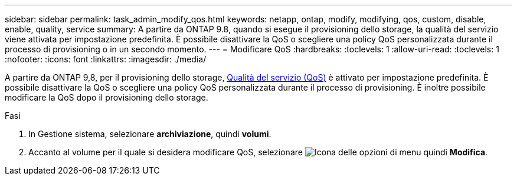 ---
sidebar: sidebar 
permalink: task_admin_modify_qos.html 
keywords: netapp, ontap, modify, modifying, qos, custom, disable, enable, quality, service 
summary: A partire da ONTAP 9.8, quando si esegue il provisioning dello storage, la qualità del servizio viene attivata per impostazione predefinita. È possibile disattivare la QoS o scegliere una policy QoS personalizzata durante il processo di provisioning o in un secondo momento. 
---
= Modificare QoS
:hardbreaks:
:toclevels: 1
:allow-uri-read: 
:toclevels: 1
:nofooter: 
:icons: font
:linkattrs: 
:imagesdir: ./media/


[role="lead"]
A partire da ONTAP 9,8, per il provisioning dello storage, xref:./performance-admin/guarantee-throughput-qos-task.html[Qualità del servizio (QoS)] è attivato per impostazione predefinita. È possibile disattivare la QoS o scegliere una policy QoS personalizzata durante il processo di provisioning. È inoltre possibile modificare la QoS dopo il provisioning dello storage.

.Fasi
. In Gestione sistema, selezionare *archiviazione*, quindi *volumi*.
. Accanto al volume per il quale si desidera modificare QoS, selezionare image:icon_kabob.gif["Icona delle opzioni di menu"] quindi *Modifica*.


